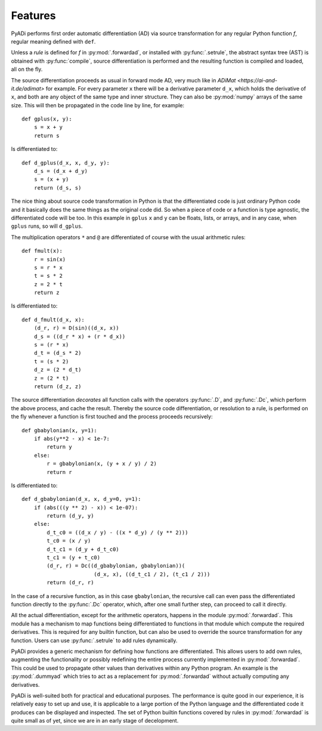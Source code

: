 Features
========

PyADi performs first order automatic differentiation (AD) via source
transformation for any regular Python function `f`, regular meaning
defined with ``def``.

Unless a `rule` is defined for `f` in :py:mod:`.forwardad`, or
installed with :py:func:`.setrule`, the abstract syntax tree (AST) is
obtained with :py:func:`compile`, source differentiation is performed
and the resulting function is compiled and loaded, all on the fly.

The source differentiation proceeds as usual in forward mode AD, very
much like in `ADiMat <https://ai-and-it.de/adimat>` for example. For
every parameter ``x`` there will be a derivative parameter ``d_x``,
which holds the derivative of ``x``, and both are any object of the
same type and inner structure. They can also be :py:mod:`numpy` arrays
of the same size. This will then be propagated in the code line by
line, for example::

   def gplus(x, y):
       s = x + y
       return s

Is differentiated to::

   def d_gplus(d_x, x, d_y, y):
       d_s = (d_x + d_y)
       s = (x + y)
       return (d_s, s)

The nice thing about source code transformation in Python is that the
differentiated code is just ordinary Python code and it basically does
the same things as the original code did. So when a piece of code or a
function is type agnostic, the differentiated code will be too. In
this example in ``gplus`` ``x`` and ``y`` can be floats, lists, or
arrays, and in any case, when ``gplus`` runs, so will ``d_gplus``.

The multiplication operators ``*`` and ``@`` are differentiated of
course with the usual arithmetic rules::

   def fmult(x):
       r = sin(x)
       s = r * x
       t = s * 2
       z = 2 * t
       return z

Is differentiated to::

     def d_fmult(d_x, x):
         (d_r, r) = D(sin)((d_x, x))
         d_s = ((d_r * x) + (r * d_x))
         s = (r * x)
         d_t = (d_s * 2)
         t = (s * 2)
         d_z = (2 * d_t)
         z = (2 * t)
         return (d_z, z)

The source differentiation `decorates` all function calls with the
operators :py:func:`.D`, and :py:func:`.Dc`, which perform the above
process, and cache the result. Thereby the source code
differentiation, or resolution to a rule, is performed on the fly
whenever a function is first touched and the process proceeds
recursively::

    def gbabylonian(x, y=1):
        if abs(y**2 - x) < 1e-7:
            return y
        else:
            r = gbabylonian(x, (y + x / y) / 2)
            return r

Is differentiated to::

    def d_gbabylonian(d_x, x, d_y=0, y=1):
        if (abs(((y ** 2) - x)) < 1e-07):
            return (d_y, y)
        else:
            d_t_c0 = ((d_x / y) - ((x * d_y) / (y ** 2)))
            t_c0 = (x / y)
            d_t_c1 = (d_y + d_t_c0)
            t_c1 = (y + t_c0)
            (d_r, r) = Dc((d_gbabylonian, gbabylonian))(
                           (d_x, x), ((d_t_c1 / 2), (t_c1 / 2)))
            return (d_r, r)

In the case of a recursive function, as in this case ``gbabylonian``,
the recursive call can even pass the differentiated function directly
to the :py:func:`.Dc` operator, which, after one small further step,
can proceed to call it directly.

All the actual differentiation, except for the arithmetic operators,
happens in the module :py:mod:`.forwardad`. This module has a
mechanism to map functions being differentiated to functions in that
module which compute the required derivatives. This is required for
any builtin function, but can also be used to override the source
transformation for any function. Users can use :py:func:`.setrule` to
add rules dynamically.

PyADi provides a generic mechanism for defining how functions are
differentiated. This allows users to add own rules, augmenting the
functionality or possibly redefining the entire process currently
implemented in :py:mod:`.forwardad`. This could be used to propagate
other values than derivatives within any Python program. An example is
the :py:mod:`.dummyad` which tries to act as a replacement for
:py:mod:`.forwardad` without actually computing any derivatives.

PyADi is well-suited both for practical and educational purposes. The
performance is quite good in our experience, it is relatively easy to
set up and use, it is applicable to a large portion of the Python
language and the differentiated code it produces can be displayed and
inspected. The set of Python builtin functions covered by rules in
:py:mod:`.forwardad` is quite small as of yet, since we are in an
early stage of decelopment.
